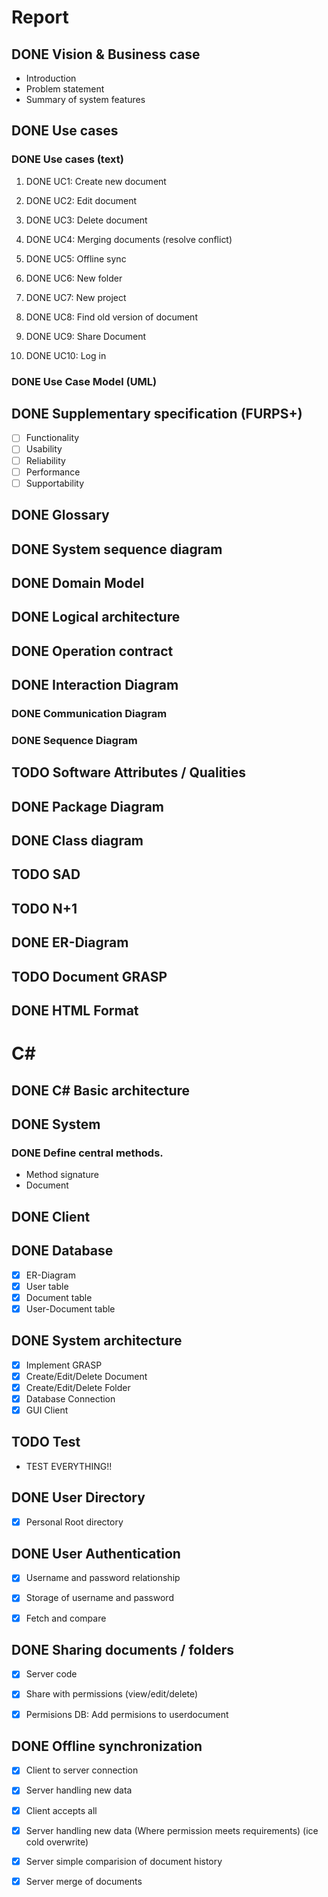 * Report
** DONE Vision & Business case
   CLOSED: [2012-11-21 Wed 13:00]
   - Introduction
   - Problem statement
   - Summary of system features
** DONE Use cases
   CLOSED: [2012-12-16 Sun 01:34]
*** DONE Use cases (text)
    CLOSED: [2012-12-16 Sun 01:34]
**** DONE UC1: Create new document
     CLOSED: [2012-11-21 Wed 13:00]
**** DONE UC2: Edit document
     CLOSED: [2012-11-21 Wed 13:00]
**** DONE UC3: Delete document
     CLOSED: [2012-11-22 Thu 11:45]
**** DONE UC4: Merging documents (resolve conflict)
     CLOSED: [2012-12-16 Sun 01:21]
**** DONE UC5: Offline sync
     CLOSED: [2012-11-22 Thu 11:45]
**** DONE UC6: New folder
     CLOSED: [2012-11-22 Thu 12:47]
**** DONE UC7: New project
     CLOSED: [2012-11-22 Thu 13:05]
**** DONE UC8: Find old version of document
     CLOSED: [2012-12-16 Sun 01:33]
**** DONE UC9: Share Document
     CLOSED: [2012-12-16 Sun 01:26]
**** DONE UC10: Log in
     CLOSED: [2012-12-16 Sun 01:27]
*** DONE Use Case Model (UML)
    CLOSED: [2012-11-22 Thu 12:47]
** DONE Supplementary specification (FURPS+)
   CLOSED: [2012-12-17 Mon 03:09]
   - [ ] Functionality
   - [ ] Usability
   - [ ] Reliability
   - [ ] Performance
   - [ ] Supportability
** DONE Glossary
   CLOSED: [2012-11-21 Wed 13:01]
** DONE System sequence diagram
   CLOSED: [2012-11-22 Thu 12:05]

** DONE Domain Model
   CLOSED: [2012-11-21 Wed 13:29]

** DONE Logical architecture
   CLOSED: [2012-11-21 Wed 13:58]

** DONE Operation contract
   CLOSED: [2012-11-22 Thu 12:47]
** DONE Interaction Diagram
   CLOSED: [2012-12-17 Mon 03:09]
*** DONE Communication Diagram
    CLOSED: [2012-11-27 Tue 11:30]
*** DONE Sequence Diagram
    CLOSED: [2012-12-17 Mon 03:09]
** TODO Software Attributes / Qualities
** DONE Package Diagram
   CLOSED: [2012-11-23 Fri 15:16]
** DONE Class diagram
   CLOSED: [2012-11-23 Fri 15:17]
** TODO SAD
** TODO N+1
** DONE ER-Diagram
   CLOSED: [2012-12-12 Wed 18:17]
** TODO Document GRASP
** DONE HTML Format
   CLOSED: [2012-12-12 Wed 18:17]
* C#
** DONE C# Basic architecture
   CLOSED: [2012-11-22 Thu 14:11]
** DONE System
   CLOSED: [2012-11-27 Tue 11:56]
*** DONE Define central methods.
    CLOSED: [2012-12-13 Thu 10:17]
    - Method signature
    - Document
** DONE Client
   CLOSED: [2012-12-12 Wed 18:18]
** DONE Database
   CLOSED: [2012-12-16 Sun 01:42]
   - [X] ER-Diagram
   - [X] User table
   - [X] Document table
   - [X] User-Document table
** DONE System architecture
   CLOSED: [2012-12-17 Mon 03:10]
   - [X] Implement GRASP
   - [X] Create/Edit/Delete Document
   - [X] Create/Edit/Delete Folder
   - [X] Database Connection
   - [X] GUI Client
** TODO Test
   - TEST EVERYTHING!!
** DONE User Directory
   CLOSED: [2012-12-16 Sun 01:42]
   - [X] Personal Root directory
** DONE User Authentication
   CLOSED: [2012-12-17 Mon 03:10]
   - [X] Username and password relationship

   - [X] Storage of username and password
   - [X] Fetch and compare
** DONE Sharing documents / folders
   CLOSED: [2012-12-16 Sun 01:42]
   - [X] Server code

   - [X] Share with permissions (view/edit/delete)
   - [X] Permisions DB: Add permisions to userdocument
** DONE Offline synchronization
   CLOSED: [2012-12-17 Mon 03:11]
   - [X] Client to server connection
   - [X] Server handling new data
   - [X] Client accepts all

   - [X] Server handling new data (Where permission meets requirements) (ice cold overwrite)

   - [X] Server simple comparision of document history

   - [X] Server merge of documents
